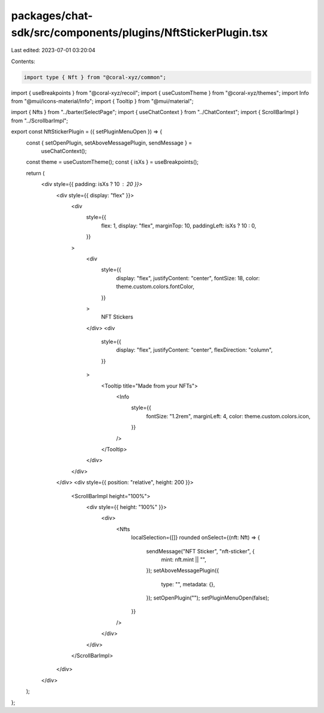 packages/chat-sdk/src/components/plugins/NftStickerPlugin.tsx
=============================================================

Last edited: 2023-07-01 03:20:04

Contents:

.. code-block:: tsx

    import type { Nft } from "@coral-xyz/common";
import { useBreakpoints } from "@coral-xyz/recoil";
import { useCustomTheme } from "@coral-xyz/themes";
import Info from "@mui/icons-material/Info";
import { Tooltip } from "@mui/material";

import { Nfts } from "../barter/SelectPage";
import { useChatContext } from "../ChatContext";
import { ScrollBarImpl } from "../ScrollbarImpl";

export const NftStickerPlugin = ({ setPluginMenuOpen }) => {
  const { setOpenPlugin, setAboveMessagePlugin, sendMessage } =
    useChatContext();
  const theme = useCustomTheme();
  const { isXs } = useBreakpoints();

  return (
    <div style={{ padding: isXs ? 10 : 20 }}>
      <div style={{ display: "flex" }}>
        <div
          style={{
            flex: 1,
            display: "flex",
            marginTop: 10,
            paddingLeft: isXs ? 10 : 0,
          }}
        >
          <div
            style={{
              display: "flex",
              justifyContent: "center",
              fontSize: 18,
              color: theme.custom.colors.fontColor,
            }}
          >
            NFT Stickers
          </div>
          <div
            style={{
              display: "flex",
              justifyContent: "center",
              flexDirection: "column",
            }}
          >
            <Tooltip title="Made from your NFTs">
              <Info
                style={{
                  fontSize: "1.2rem",
                  marginLeft: 4,
                  color: theme.custom.colors.icon,
                }}
              />
            </Tooltip>
          </div>
        </div>
      </div>
      <div style={{ position: "relative", height: 200 }}>
        <ScrollBarImpl height="100%">
          <div style={{ height: "100%" }}>
            <div>
              <Nfts
                localSelection={[]}
                rounded
                onSelect={(nft: Nft) => {
                  sendMessage("NFT Sticker", "nft-sticker", {
                    mint: nft.mint || "",
                  });
                  setAboveMessagePlugin({
                    type: "",
                    metadata: {},
                  });
                  setOpenPlugin("");
                  setPluginMenuOpen(false);
                }}
              />
            </div>
          </div>
        </ScrollBarImpl>
      </div>
    </div>
  );
};


